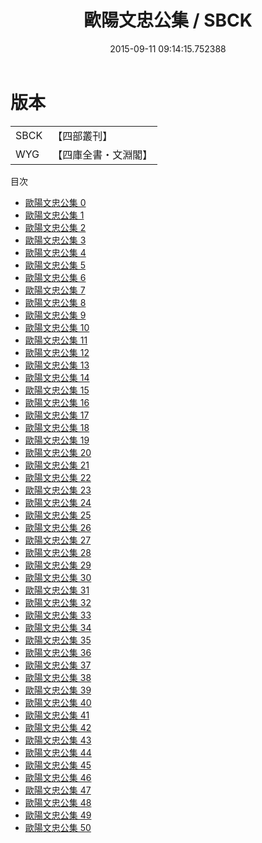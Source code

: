 #+TITLE: 歐陽文忠公集 / SBCK

#+DATE: 2015-09-11 09:14:15.752388
* 版本
 |      SBCK|【四部叢刊】  |
 |       WYG|【四庫全書・文淵閣】|
目次
 - [[file:KR4d0069_000.txt][歐陽文忠公集 0]]
 - [[file:KR4d0069_001.txt][歐陽文忠公集 1]]
 - [[file:KR4d0069_002.txt][歐陽文忠公集 2]]
 - [[file:KR4d0069_003.txt][歐陽文忠公集 3]]
 - [[file:KR4d0069_004.txt][歐陽文忠公集 4]]
 - [[file:KR4d0069_005.txt][歐陽文忠公集 5]]
 - [[file:KR4d0069_006.txt][歐陽文忠公集 6]]
 - [[file:KR4d0069_007.txt][歐陽文忠公集 7]]
 - [[file:KR4d0069_008.txt][歐陽文忠公集 8]]
 - [[file:KR4d0069_009.txt][歐陽文忠公集 9]]
 - [[file:KR4d0069_010.txt][歐陽文忠公集 10]]
 - [[file:KR4d0069_011.txt][歐陽文忠公集 11]]
 - [[file:KR4d0069_012.txt][歐陽文忠公集 12]]
 - [[file:KR4d0069_013.txt][歐陽文忠公集 13]]
 - [[file:KR4d0069_014.txt][歐陽文忠公集 14]]
 - [[file:KR4d0069_015.txt][歐陽文忠公集 15]]
 - [[file:KR4d0069_016.txt][歐陽文忠公集 16]]
 - [[file:KR4d0069_017.txt][歐陽文忠公集 17]]
 - [[file:KR4d0069_018.txt][歐陽文忠公集 18]]
 - [[file:KR4d0069_019.txt][歐陽文忠公集 19]]
 - [[file:KR4d0069_020.txt][歐陽文忠公集 20]]
 - [[file:KR4d0069_021.txt][歐陽文忠公集 21]]
 - [[file:KR4d0069_022.txt][歐陽文忠公集 22]]
 - [[file:KR4d0069_023.txt][歐陽文忠公集 23]]
 - [[file:KR4d0069_024.txt][歐陽文忠公集 24]]
 - [[file:KR4d0069_025.txt][歐陽文忠公集 25]]
 - [[file:KR4d0069_026.txt][歐陽文忠公集 26]]
 - [[file:KR4d0069_027.txt][歐陽文忠公集 27]]
 - [[file:KR4d0069_028.txt][歐陽文忠公集 28]]
 - [[file:KR4d0069_029.txt][歐陽文忠公集 29]]
 - [[file:KR4d0069_030.txt][歐陽文忠公集 30]]
 - [[file:KR4d0069_031.txt][歐陽文忠公集 31]]
 - [[file:KR4d0069_032.txt][歐陽文忠公集 32]]
 - [[file:KR4d0069_033.txt][歐陽文忠公集 33]]
 - [[file:KR4d0069_034.txt][歐陽文忠公集 34]]
 - [[file:KR4d0069_035.txt][歐陽文忠公集 35]]
 - [[file:KR4d0069_036.txt][歐陽文忠公集 36]]
 - [[file:KR4d0069_037.txt][歐陽文忠公集 37]]
 - [[file:KR4d0069_038.txt][歐陽文忠公集 38]]
 - [[file:KR4d0069_039.txt][歐陽文忠公集 39]]
 - [[file:KR4d0069_040.txt][歐陽文忠公集 40]]
 - [[file:KR4d0069_041.txt][歐陽文忠公集 41]]
 - [[file:KR4d0069_042.txt][歐陽文忠公集 42]]
 - [[file:KR4d0069_043.txt][歐陽文忠公集 43]]
 - [[file:KR4d0069_044.txt][歐陽文忠公集 44]]
 - [[file:KR4d0069_045.txt][歐陽文忠公集 45]]
 - [[file:KR4d0069_046.txt][歐陽文忠公集 46]]
 - [[file:KR4d0069_047.txt][歐陽文忠公集 47]]
 - [[file:KR4d0069_048.txt][歐陽文忠公集 48]]
 - [[file:KR4d0069_049.txt][歐陽文忠公集 49]]
 - [[file:KR4d0069_050.txt][歐陽文忠公集 50]]
